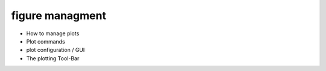 figure managment
*****************

- How to manage plots
- Plot commands
- plot configuration / GUI
- The plotting Tool-Bar